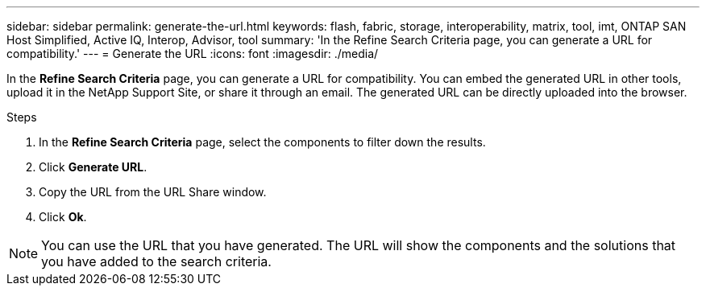 ---
sidebar: sidebar
permalink: generate-the-url.html
keywords: flash, fabric, storage, interoperability, matrix, tool, imt, ONTAP SAN Host Simplified, Active IQ, Interop, Advisor, tool
summary:  'In the Refine Search Criteria page, you can generate a URL for compatibility.'
---
= Generate the URL
:icons: font
:imagesdir: ./media/

[.lead]
In the *Refine Search Criteria* page, you can generate a URL for compatibility. You can embed the generated URL in other tools, upload it in the NetApp Support Site, or share it through an email. The generated URL can be directly uploaded into the browser.

.Steps

. In the *Refine Search Criteria* page, select the components to filter down the results.
. Click *Generate URL*.
. Copy the URL from the URL Share window.
. Click *Ok*.

NOTE: You can use the URL that you have generated. The URL will show the components and the solutions that you have added to the search criteria.
